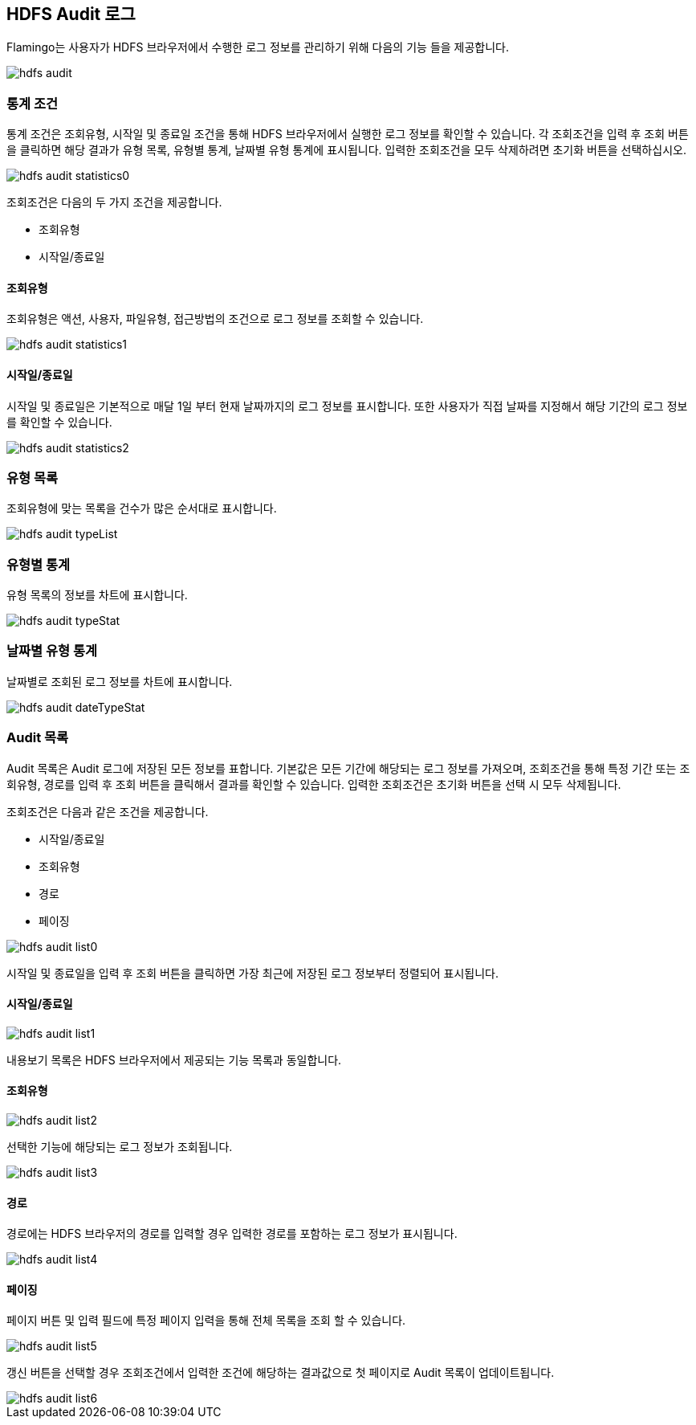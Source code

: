 [[audit]]

== HDFS Audit 로그

Flamingo는 사용자가 HDFS 브라우저에서 수행한 로그 정보를 관리하기 위해 다음의 기능 들을 제공합니다.

image::fs/audit/hdfs-audit.png[scaledwidth=100%,scaledwidth=100%,HDFS Audit Log 메인 화면]

=== 통계 조건

통계 조건은 조회유형, 시작일 및 종료일 조건을 통해 HDFS 브라우저에서 실행한 로그 정보를 확인할 수 있습니다. 각 조회조건을 입력 후 조회 버튼을 클릭하면 해당 결과가 유형 목록, 유형별 통계, 날짜별 유형 통계에 표시됩니다. 입력한 조회조건을 모두 삭제하려면 초기화 버튼을 선택하십시오.

image::fs/audit/hdfs-audit-statistics0.png[scaledwidth=100%,scaledwidth=100%,HDFS Audit Log 통계 조건 화면]

조회조건은 다음의 두 가지 조건을 제공합니다.

* 조회유형
* 시작일/종료일

==== 조회유형

조회유형은 액션, 사용자, 파일유형, 접근방법의 조건으로 로그 정보를 조회할 수 있습니다.

image::fs/audit/hdfs-audit-statistics1.png[scaledwidth=100%,scaledwidth=100%,HDFS Audit Log 조회유형 화면]

==== 시작일/종료일

시작일 및 종료일은 기본적으로 매달 1일 부터 현재 날짜까지의 로그 정보를 표시합니다. 또한 사용자가 직접 날짜를 지정해서 해당 기간의 로그 정보를 확인할 수 있습니다.

image::fs/audit/hdfs-audit-statistics2.png[scaledwidth=100%,scaledwidth=100%,HDFS Audit Log 조회유형 화면]

=== 유형 목록

조회유형에 맞는 목록을 건수가 많은 순서대로 표시합니다.

image::fs/audit/hdfs-audit-typeList.png[scaledwidth=100%,scaledwidth=100%,HDFS Audit Log 유형 목록 화면]

=== 유형별 통계

유형 목록의 정보를 차트에 표시합니다.

image::fs/audit/hdfs-audit-typeStat.png[scaledwidth=100%,scaledwidth=100%,HDFS Audit Log 유형별 화면]

=== 날짜별 유형 통계

날짜별로 조회된 로그 정보를 차트에 표시합니다.

image::fs/audit/hdfs-audit-dateTypeStat.png[scaledwidth=100%,scaledwidth=100%,HDFS Audit Log 날짜별 유형 통계 화면]

=== Audit 목록

Audit 목록은 Audit 로그에 저장된 모든 정보를 표합니다. 기본값은 모든 기간에 해당되는 로그 정보를 가져오며, 조회조건을 통해 특정 기간 또는 조회유형, 경로를 입력 후 조회 버튼을 클릭해서 결과를 확인할 수 있습니다. 입력한 조회조건은 초기화 버튼을 선택 시 모두 삭제됩니다.

조회조건은 다음과 같은 조건을 제공합니다.

* 시작일/종료일
* 조회유형
* 경로
* 페이징

image::fs/audit/hdfs-audit-list0.png[scaledwidth=100%,scaledwidth=100%,HDFS Audit 목록 화면]

시작일 및 종료일을 입력 후 조회 버튼을 클릭하면 가장 최근에 저장된 로그 정보부터 정렬되어 표시됩니다.

==== 시작일/종료일

image::fs/audit/hdfs-audit-list1.png[scaledwidth=100%,scaledwidth=100%,HDFS Audit 목록 화면]

내용보기 목록은 HDFS 브라우저에서 제공되는 기능 목록과 동일합니다.

==== 조회유형

image::fs/audit/hdfs-audit-list2.png[scaledwidth=100%,scaledwidth=100%,HDFS Audit 목록 화면]

선택한 기능에 해당되는 로그 정보가 조회됩니다.

image::fs/audit/hdfs-audit-list3.png[scaledwidth=100%,scaledwidth=100%,HDFS Audit 목록 화면]

==== 경로

경로에는 HDFS 브라우저의 경로를 입력할 경우 입력한 경로를 포함하는 로그 정보가 표시됩니다.

image::fs/audit/hdfs-audit-list4.png[scaledwidth=100%,scaledwidth=100%,HDFS Audit 목록 화면]

==== 페이징

페이지 버튼 및 입력 필드에 특정 페이지 입력을 통해 전체 목록을 조회 할 수 있습니다. 

image::fs/audit/hdfs-audit-list5.png[scaledwidth=100%,scaledwidth=100%,HDFS Audit 목록 화면]

갱신 버튼을 선택할 경우 조회조건에서 입력한 조건에 해당하는 결과값으로 첫 페이지로 Audit 목록이 업데이트됩니다.

image::fs/audit/hdfs-audit-list6.png[scaledwidth=100%,scaledwidth=100%,HDFS Audit 목록 화면]
